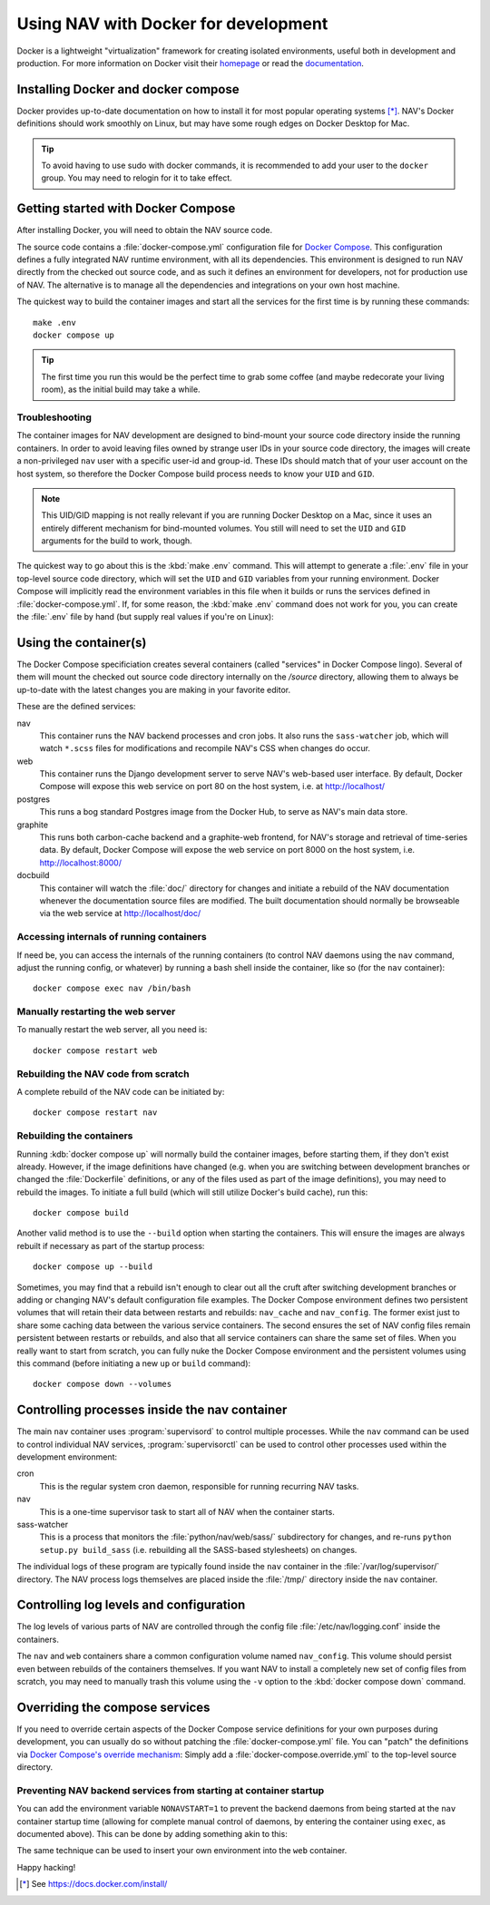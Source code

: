 =====================================
Using NAV with Docker for development
=====================================

.. highlight:: sh

Docker is a lightweight "virtualization" framework for creating isolated
environments, useful both in development and production.
For more information on Docker visit their homepage_ or read the documentation_.

Installing Docker and docker compose
------------------------------------

Docker provides up-to-date documentation on how to install it for most popular
operating systems [*]_.  NAV's Docker definitions should work smoothly on
Linux, but may have some rough edges on Docker Desktop for Mac.

.. Tip:: To avoid having to use sudo with docker commands, it is recommended
         to add your user to the ``docker`` group. You may need to relogin for it to
         take effect.

Getting started with Docker Compose
-----------------------------------

After installing Docker, you will need to obtain the NAV source code.

The source code contains a :file:`docker-compose.yml` configuration file for
`Docker Compose`_.  This configuration defines a fully integrated NAV runtime
environment, with all its dependencies.  This environment is designed to run
NAV directly from the checked out source code, and as such it defines an
environment for developers, not for production use of NAV.  The alternative is
to manage all the dependencies and integrations on your own host machine.

The quickest way to build the container images and start all the services for
the first time is by running these commands::

    make .env
    docker compose up

.. Tip:: The first time you run this would be the perfect time to grab some
         coffee (and maybe redecorate your living room), as the initial build
         may take a while.

Troubleshooting
~~~~~~~~~~~~~~~

The container images for NAV development are designed to bind-mount your source
code directory inside the running containers.  In order to avoid leaving files
owned by strange user IDs in your source code directory, the images will create
a non-privileged ``nav`` user with a specific user-id and group-id.  These IDs
should match that of your user account on the host system, so therefore the
Docker Compose build process needs to know your ``UID`` and ``GID``.

.. note:: This UID/GID mapping is not really relevant if you are running Docker
          Desktop on a Mac, since it uses an entirely different mechanism for
          bind-mounted volumes.  You still will need to set the ``UID`` and
          ``GID`` arguments for the build to work, though.

The quickest way to go about this is the :kbd:`make .env` command.  This will
attempt to generate a :file:`.env` file in your top-level source code
directory, which will set the ``UID`` and ``GID`` variables from your running
environment.  Docker Compose will implicitly read the environment variables in
this file when it builds or runs the services defined in
:file:`docker-compose.yml`.  If, for some reason, the :kbd:`make .env` command
does not work for you, you can create the :file:`.env` file by hand (but supply
real values if you're on Linux):

.. code-block:: shell
   :caption: :file:`.env` example

   UID=1337
   GID=100


Using the container(s)
----------------------

The Docker Compose specificiation creates several containers (called "services"
in Docker Compose lingo).  Several of them will mount the checked out source
code directory internally on the `/source` directory, allowing them to always
be up-to-date with the latest changes you are making in your favorite editor.

These are the defined services:

nav
  This container runs the NAV backend processes and cron jobs. It also runs the
  ``sass-watcher`` job, which will watch ``*.scss`` files for modifications and
  recompile NAV's CSS when changes do occur.

web
  This container runs the Django development server to serve NAV's web-based
  user interface. By default, Docker Compose will expose this web service on
  port 80 on the host system, i.e. at http://localhost/

postgres
  This runs a bog standard Postgres image from the Docker Hub, to serve as
  NAV's main data store.

graphite
  This runs both carbon-cache backend and a graphite-web frontend, for NAV's
  storage and retrieval of time-series data. By default, Docker Compose will
  expose the web service on port 8000 on the host system,
  i.e. http://localhost:8000/

docbuild
  This container will watch the :file:`doc/` directory for changes and initiate
  a rebuild of the NAV documentation whenever the documentation source files
  are modified. The built documentation should normally be browseable via the web
  service at http://localhost/doc/

Accessing internals of running containers
~~~~~~~~~~~~~~~~~~~~~~~~~~~~~~~~~~~~~~~~~

If need be, you can access the internals of the running containers (to control
NAV daemons using the ``nav`` command, adjust the running config, or whatever)
by running a bash shell inside the container, like so (for the ``nav``
container)::

  docker compose exec nav /bin/bash

Manually restarting the web server
~~~~~~~~~~~~~~~~~~~~~~~~~~~~~~~~~~

To manually restart the web server, all you need is::

  docker compose restart web

Rebuilding the NAV code from scratch
~~~~~~~~~~~~~~~~~~~~~~~~~~~~~~~~~~~~

A complete rebuild of the NAV code can be initiated by::

  docker compose restart nav

Rebuilding the containers
~~~~~~~~~~~~~~~~~~~~~~~~~

Running :kdb:`docker compose up` will normally build the container images,
before starting them, if they don't exist already.  However, if the image
definitions have changed (e.g. when you are switching between development
branches or changed the :file:`Dockerfile` definitions, or any of the files
used as part of the image definitions), you may need to rebuild the images.  To
initiate a full build (which will still utilize Docker's build cache), run
this::

  docker compose build

Another valid method is to use the ``--build`` option when starting the
containers.  This will ensure the images are always rebuilt if necessary as
part of the startup process::

  docker compose up --build

Sometimes, you may find that a rebuild isn't enough to clear out all the cruft
after switching development branches or adding or changing NAV's default
configuration file examples.  The Docker Compose environment defines two
persistent volumes that will retain their data between restarts and rebuilds:
``nav_cache`` and ``nav_config``.  The former exist just to share some caching
data between the various service containers.  The second ensures the set of NAV
config files remain persistent between restarts or rebuilds, and also that all
service containers can share the same set of files.  When you really want to
start from scratch, you can fully nuke the Docker Compose environment and the
persistent volumes using this command (before initiating a new ``up`` or
``build`` command)::

  docker compose down --volumes


Controlling processes inside the nav container
----------------------------------------------

The main ``nav`` container uses :program:`supervisord` to control multiple
processes. While the ``nav`` command can be used to control individual NAV
services, :program:`supervisorctl` can be used to control other processes used
within the development environment:

cron
  This is the regular system cron daemon, responsible for running recurring NAV
  tasks.

nav
  This is a one-time supervisor task to start all of NAV when the container
  starts.

sass-watcher
  This is a process that monitors the :file:`python/nav/web/sass/` subdirectory
  for changes, and re-runs ``python setup.py build_sass`` (i.e. rebuilding all
  the SASS-based stylesheets) on changes.

The individual logs of these program are typically found inside the ``nav``
container in the :file:`/var/log/supervisor/` directory. The NAV process logs
themselves are placed inside the :file:`/tmp/` directory inside the ``nav``
container.

Controlling log levels and configuration
----------------------------------------

The log levels of various parts of NAV are controlled through the config file
:file:`/etc/nav/logging.conf` inside the containers.

The ``nav`` and ``web`` containers share a common configuration volume named
``nav_config``. This volume should persist even between rebuilds of the
containers themselves. If you want NAV to install a completely new set of
config files from scratch, you may need to manually trash this volume using the
``-v`` option to the :kbd:`docker compose down` command.


Overriding the compose services
-------------------------------

If you need to override certain aspects of the Docker Compose service
definitions for your own purposes during development, you can usually do so
without patching the :file:`docker-compose.yml` file. You can "patch" the
definitions via `Docker Compose's override mechanism`_: Simply add a
:file:`docker-compose.override.yml` to the top-level source directory.

Preventing NAV backend services from starting at container startup
~~~~~~~~~~~~~~~~~~~~~~~~~~~~~~~~~~~~~~~~~~~~~~~~~~~~~~~~~~~~~~~~~~

You can add the environment variable ``NONAVSTART=1`` to prevent the backend
daemons from being started at the ``nav`` container startup time (allowing for
complete manual control of daemons, by entering the container using ``exec``,
as documented above). This can be done by adding something akin to this:

.. code-block:: yaml
   :caption: docker-compose.override.yml

   version: '2'
   services:
     nav:
       environment:
         - NONAVSTART=1

The same technique can be used to insert your own environment into the ``web``
container.


Happy hacking!


.. [*] See https://docs.docker.com/install/
.. _homepage: https://docker.com
.. _documentation: https://docs.docker.com/
.. _Docker Compose: https://docs.docker.com/compose/gettingstarted/
.. _Docker Compose's override mechanism: https://docs.docker.com/compose/extends/
